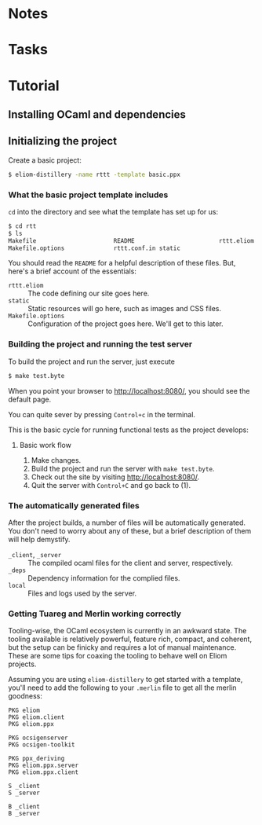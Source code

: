 * Notes
* Tasks
* Tutorial
** Installing OCaml and dependencies
** Initializing the project

   Create a basic project:

   #+BEGIN_SRC sh
   $ eliom-distillery -name rttt -template basic.ppx
   #+END_SRC

*** What the basic project template includes

    ~cd~ into the directory and see what the template has set up for us:

    #+BEGIN_SRC sh
    $ cd rtt
    $ ls
    Makefile                      README                        rttt.eliom
    Makefile.options              rttt.conf.in static
    #+END_SRC

    You should read the ~README~ for a helpful description of these files. But,
    here's a brief account of the essentials:

    - ~rttt.eliom~ :: The code defining our site goes here.
    - ~static~ :: Static resources will go here, such as images and CSS files.
    - ~Makefile.options~ :: Configuration of the project goes here. We'll get to
         this later.

*** Building the project and running the test server

    To build the project and run the server, just execute

    #+BEGIN_SRC sh
    $ make test.byte
    #+END_SRC

    When you point your browser to http://localhost:8080/, you should see the default
    page.

    You can quite sever by pressing =Control+c= in the terminal.

    This is the basic cycle for running functional tests as the project
    develops:

**** Basic work flow

     1. Make changes.
     2. Build the project and run the server with ~make test.byte~.
     3. Check out the site by visiting http://localhost:8080/.
     4. Quit the server with =Control+C= and go back to (1).

*** The automatically generated files

    After the project builds, a number of files will be automatically generated.
    You don't need to worry about any of these, but a brief description of them
    will help demystify.

    - ~_client~, ~_server~ :: The compiled ocaml files for the client and
         server, respectively.
    - ~_deps~ :: Dependency information for the complied files.
    - ~local~ :: Files and logs used by the server.

*** Getting Tuareg and Merlin working correctly

    Tooling-wise, the OCaml ecosystem is currently in an awkward state. The
    tooling available is relatively powerful, feature rich, compact, and
    coherent, but the setup can be finicky and requires a lot of manual
    maintenance. These are some tips for coaxing the tooling to behave well on
    Eliom projects.

    Assuming you are using ~eliom-distillery~ to get started with a template,
    you'll need to add the following to your ~.merlin~ file to get all the merlin
    goodness:

    #+BEGIN_SRC merlin
    PKG eliom
    PKG eliom.client
    PKG eliom.ppx

    PKG ocsigenserver
    PKG ocsigen-toolkit

    PKG ppx_deriving
    PKG eliom.ppx.server
    PKG eliom.ppx.client

    S _client
    S _server

    B _client
    B _server
    #+END_SRC

